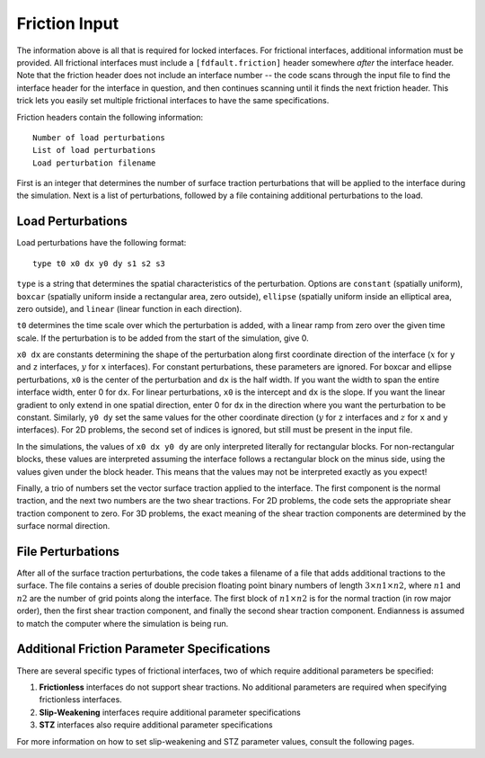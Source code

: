 .. _friction:

**********************************
Friction Input
**********************************

The information above is all that is required for locked interfaces. For frictional interfaces, additional information must be provided. All frictional interfaces must include a ``[fdfault.friction]`` header somewhere *after* the interface header. Note that the friction header does not include an interface number -- the code scans through the input file to find the interface header for the interface in question, and then continues scanning until it finds the next friction header. This trick lets you easily set multiple frictional interfaces to have the same specifications.

Friction headers contain the following information: ::

    Number of load perturbations
    List of load perturbations
    Load perturbation filename

First is an integer that determines the number of surface traction perturbations that will be applied to the interface during the simulation. Next is a list of perturbations, followed by a file containing additional perturbations to the load.

====================
Load Perturbations
====================

Load perturbations have the following format: ::

    type t0 x0 dx y0 dy s1 s2 s3

``type`` is a string that determines the spatial characteristics of the perturbation. Options are ``constant`` (spatially uniform), ``boxcar`` (spatially uniform inside a rectangular area, zero outside), ``ellipse`` (spatially uniform inside an elliptical area, zero outside), and ``linear`` (linear function in each direction).

``t0`` determines the time scale over which the perturbation is added, with a linear ramp from zero over the given time scale. If the perturbation is to be added from the start of the simulation, give 0.

``x0 dx`` are constants determining the shape of the perturbation along first coordinate direction of the interface (:math:`{x}` for ``y`` and ``z`` interfaces, :math:`{y}` for ``x`` interfaces). For constant perturbations, these parameters are ignored. For boxcar and ellipse perturbations, ``x0`` is the center of the perturbation and ``dx`` is the half width. If you want the width to span the entire interface width, enter 0 for ``dx``. For linear perturbations, ``x0`` is the intercept and ``dx`` is the slope. If you want the linear gradient to only extend in one spatial direction, enter 0 for ``dx`` in the direction where you want the perturbation to be constant. Similarly, ``y0 dy`` set the same values for the other coordinate direction (:math:`{y}` for ``z`` interfaces and :math:`{z}` for ``x`` and ``y`` interfaces). For 2D problems, the second set of indices is ignored, but still must be present in the input file.

In the simulations, the values of ``x0 dx y0 dy`` are only interpreted literally for rectangular blocks. For non-rectangular blocks, these values are interpreted assuming the interface follows a rectangular block on the minus side, using the values given under the block header. This means that the values may not be interpreted exactly as you expect!

Finally, a trio of numbers set the vector surface traction applied to the interface. The first component is the normal traction, and the next two numbers are the two shear tractions. For 2D problems, the code sets the appropriate shear traction component to zero. For 3D problems, the exact meaning of the shear traction components are determined by the surface normal direction.

====================
File Perturbations
====================

After all of the surface traction perturbations, the code takes a filename of a file that adds additional tractions to the surface. The file contains a series of double precision floating point binary numbers of length :math:`{3\times n1 \times n2}`, where :math:`{n1}` and :math:`{n2}` are the number of grid points along the interface. The first block of :math:`{n1\times n2}` is for the normal traction (in row major order), then the first shear traction component, and finally the second shear traction component. Endianness is assumed to match the computer where the simulation is being run.

==============================================
Additional Friction Parameter Specifications
==============================================

There are several specific types of frictional interfaces, two of which require additional parameters be specified:

1. **Frictionless** interfaces do not support shear tractions. No additional parameters are required when specifying frictionless interfaces.

2. **Slip-Weakening** interfaces require additional parameter specifications

3. **STZ** interfaces also require additional parameter specifications

For more information on how to set slip-weakening and STZ parameter values, consult the following pages.